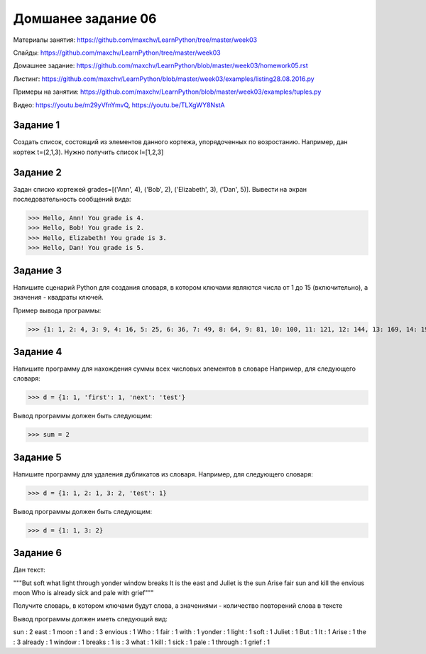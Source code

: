 ===================
Домшанее задание 06
===================

Материалы занятия:  https://github.com/maxchv/LearnPython/tree/master/week03

Слайды:	            https://github.com/maxchv/LearnPython/tree/master/week03

Домашнее задание:   https://github.com/maxchv/LearnPython/blob/master/week03/homework05.rst

Листинг:	  	    https://github.com/maxchv/LearnPython/blob/master/week03/examples/listing28.08.2016.py

Примеры на занятии: https://github.com/maxchv/LearnPython/blob/master/week03/examples/tuples.py

Видео: 				https://youtu.be/m29yVfnYmvQ, https://youtu.be/TLXgWY8NstA

Задание 1
---------

Создать список, состоящий из элементов данного кортежа, упорядоченных по возростанию.
Например, дан кортеж t=(2,1,3). Нужно получить список l=[1,2,3]

Задание 2
---------

Задан списко кортежей grades=[('Ann', 4), ('Bob', 2), ('Elizabeth', 3), ('Dan', 5)].
Вывести на экран последовательность сообщений вида:

>>> Hello, Ann! You grade is 4.
>>> Hello, Bob! You grade is 2.
>>> Hello, Elizabeth! You grade is 3.
>>> Hello, Dan! You grade is 5.

Задание 3
---------

Напишите сценарий Python для создания словаря, в котором ключами являются числа от 1 до 15 (включительно), 
а значения - квадраты ключей.

Пример вывода программы:

>>> {1: 1, 2: 4, 3: 9, 4: 16, 5: 25, 6: 36, 7: 49, 8: 64, 9: 81, 10: 100, 11: 121, 12: 144, 13: 169, 14: 196, 15: 225}

Задание 4
---------

Напишите программу для нахождения суммы всех числовых элементов в словаре
Например, для следующего словаря:

>>> d = {1: 1, 'first': 1, 'next': 'test'}

Вывод программы должен быть следующим:

>>> sum = 2

Задание 5
---------

Напишите программу для удаления дубликатов из словаря.
Например, для следующего словаря:

>>> d = {1: 1, 2: 1, 3: 2, 'test': 1}

Вывод программы должен быть следующим:

>>> d = {1: 1, 3: 2}

Задание 6
---------

Дан текст:

"""But soft what light through yonder window breaks
It is the east and Juliet is the sun
Arise fair sun and kill the envious moon
Who is already sick and pale with grief"""

Получите словарь, в котором ключами будут слова, а значениями - 
количество повторений слова в тексте

Вывод программы должен иметь следующий вид:

sun :  2
east :  1
moon :  1
and :  3
envious :  1
Who :  1
fair :  1
with :  1
yonder :  1
light :  1
soft :  1
Juliet :  1
But :  1
It :  1
Arise :  1
the :  3
already :  1
window :  1
breaks :  1
is :  3
what :  1
kill :  1
sick :  1
pale :  1
through :  1
grief :  1
